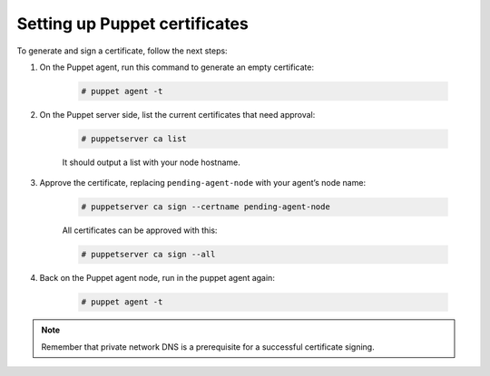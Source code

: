 .. Copyright (C) 2015, Wazuh, Inc.

.. meta::
   :description: Learn how to set up Puppet certificates in this section of the Wazuh documentation. 

.. _setup_puppet_certificates:

Setting up Puppet certificates
==============================

To generate and sign a certificate, follow the next steps:

1. On the Puppet agent, run this command to generate an empty certificate:

    .. code-block:: console

        # puppet agent -t

2. On the Puppet server side, list the current certificates that need approval:

    .. code-block:: console

        # puppetserver ca list

    It should output a list with your node hostname.

3. Approve the certificate, replacing ``pending-agent-node`` with your agent’s node name:

    .. code-block:: console

        # puppetserver ca sign --certname pending-agent-node

    All certificates can be approved with this:

    .. code-block:: console

        # puppetserver ca sign --all

4. Back on the Puppet agent node, run in the puppet agent again:

    .. code-block:: console

        # puppet agent -t

.. note:: Remember that private network DNS is a prerequisite for a successful certificate signing.
